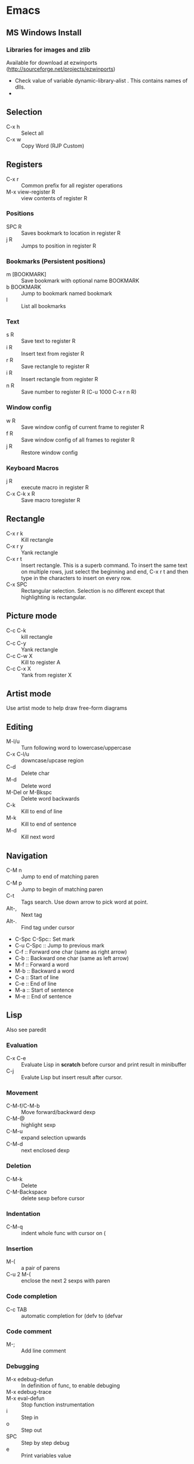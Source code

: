 * Emacs
** MS Windows Install
*** Libraries for images and zlib
    Available for download at ezwinports
    (http://sourceforge.net/projects/ezwinports)
    - Check value of variable dynamic-library-alist . This contains
      names of dlls.
    -
** Selection
   - C-x h              :: Select all
   - C-x w ::   Copy Word (RJP Custom)
** Registers
   - C-x r  :: Common prefix for all register operations
   - M-x view-register R :: view contents of register R
*** Positions
    - SPC R :: Saves bookmark to location in register R
    - j   R ::  Jumps to position in register R
*** Bookmarks (Persistent positions)
    - m [BOOKMARK] :: Save bookmark with optional name BOOKMARK
    - b BOOKMARK :: Jump to bookmark named bookmark
    - l :: List all bookmarks
*** Text
    - s   R :: Save text to register R
    - i   R :: Insert text from register R
    - r   R :: Save rectangle to register R
    - i   R :: Insert rectangle from register R
    - n   R :: Save number to register R (C-u 1000 C-x r n R)
*** Window config
    - w   R :: Save window config of current frame to register R
    - f   R :: Save window config of all frames to register R
    - j   R :: Restore window config
*** Keyboard Macros
    - j   R :: execute macro in register R
    - C-x C-k x R :: Save macro toregister R

** Rectangle
   - C-x r k            :: Kill rectangle
   - C-x r y            :: Yank rectangle
   - C-x r t            :: Insert rectangle.  This is a superb command. To insert
	the same text on multiple rows, just select the beginning and
	end, C-x r t and then type in the characters to insert on
	every row.
   - C-x SPC ::  Rectangular selection.  Selection is no different
		 except that highlighting is rectangular.
** Picture mode
   - C-c C-k :: kill rectangle
   - C-c C-y :: Yank rectangle
   - C-c C-w X :: Kill to register A
   - C-c C-x X :: Yank from register X
** Artist mode
   Use artist mode to help draw free-form diagrams
** Editing
   - M-l/u :: Turn following word to lowercase/uppercase
   - C-x C-l/u ::  downcase/upcase region
   - C-d :: Delete char
   - M-d :: Delete word
   - M-Del or M-Bkspc :: Delete word backwards
   - C-k :: Kill to end of line
   - M-k :: Kill to end of sentence
   - M-d :: Kill next word
** Navigation
   - C-M n              :: Jump to end of matching paren
   - C-M p              :: Jump to begin of matching paren
   - C-t :: Tags search.  Use down arrow to pick word at point.
   - Alt-, :: Next tag
   - Alt-. :: Find tag under cursor
   - C-Spc C-Spc::  Set mark
   - C-u C-Spc :: Jump to previous mark
   - C-f :: Forward one char (same as right arrow)
   - C-b :: Backward one char (same as left arrow)
   - M-f :: Forward a word
   - M-b :: Backward a word
   - C-a :: Start of line
   - C-e :: End of line
   - M-a :: Start of sentence
   - M-e :: End of sentence
** Lisp
   Also see paredit
*** Evaluation
    - C-x C-e :: Evaluate Lisp in *scratch* before cursor and print
		 result in minibuffer
    - C-j :: Evalute Lisp but insert result after cursor.
*** Movement
    - C-M-f/C-M-b :: Move forward/backward dexp
    - C-M-@ :: highlight sexp
    - C-M-u :: expand selection upwards
    - C-M-d :: next enclosed dexp
*** Deletion
    - C-M-k :: Delete
    - C-M-Backspace :: delete sexp before cursor
*** Indentation
    - C-M-q :: indent whole func with cursor on (
*** Insertion
    - M-(  :: a pair of parens
    - C-u 2 M-( :: enclose the next 2 sexps with paren
*** Code completion
    - C-c TAB :: automatic completion for (defv to (defvar
*** Code comment
    - M-; :: Add line comment
*** Debugging
    - M-x edebug-defun :: In definition of func, to enable debuging
    - M-x edebug-trace ::
    - M-x eval-defun ::  Stop function instrumentation
    - i :: Step in
    - o :: Step out
    - SPC :: Step by step debug
    - e ::  Print variables value
** Menu
   - F1 :: show, hide menu.
** Search
    In query-replace-regexp mode C-M-%, use (DOWN ARROW) to copy the word
    under cursor into query-replace arguments (can be done for both
    find and replace arguments)   To search for standalone word use  \bword\b  \b is a boundary marker.
   - rgrep :: Search through multiple files in directory tree through
	      file pattern.
   - C-s :: search forward
   - M-s . ::  Search using symbol at point.  Hooks to isearch-forward-symbol-at-point
   - C-s C-*, C-s DOWN :: Search at point.  Requires Ratish's custom addition
   - M-s h . ::  Highlight symbol at point throughout file.
   - M-% :: Search-Replace
   - C-M-% :: Searc-Replace Regexp (Use down arrow to select current symbol)
   - C-r  :: search backward
   - M-p :: Start editing previous search term

** Copy word at point (doesn't seem to work RJP 1/29/16)
   - C-M-SPC M-w :: Select and copy word without moving cursor
   - C-x w ::  Copy word (RJP custom works 2016/02/22)
** IDO mode
*** File open mode C-x C-f
    - // :: goto root directory
    - ~/ :: goto home directory
    - C-f :: go back temporarily to normal find file
** Helm
   Using Helm:
   1. Start up helm-mini using C-x b.  This will give a list
      of buffers.
   2. Select buffers.  Using the C-spc
   3. Perform action using C-z.  This will provide a list of actions.
*** Default config
    - C-x c ::  Prefix to invoke helm commands
    - RET :: select
    - C-n/p :: up down (in addition to arrow)
    - C-v/M-v :: prev next pages
    - M-< / M-> :: top bottom of buffer
    - C-spc ::  Mark candidate
    - M-a :: Select all candidates
    - C-c C-i :: insert marked candidates into narrowing buffer
    - C-t ::  Switch between horizontal and verital Helm
    - C-w :: yank word at point, starting from point to end of word
	 into helm buffer
    - M-n :: yank symbol at point
**** Helm Mini (Buffers)
     Filter patterns
     - *<major-mode> or !*<major-mode> :: Filter by mode,
	  eg. *!lisp,!sh,!fun to filter all except for
	  lisp,sh,fundamendal mode buffers.
     - /directory/ :: Narrows to buffers that are in
	  directory. E.g. /.emacs.d/ narrows to buffers in dir.
     - ^pat :: buffer name starts with pat
     - @searchterm :: Narrows to buffers that have searchterm
     - C-s :: helm-moccur whill show matching searchterms
**** Helm find files
     Can also create files and directories (append slash)
     - C-s :: grep the file
     - C-u C-s :: recursively grep
     - ~/ / ./  :: at end of pattern to reach home, root, start dir
     - C-u helm-find-files :: Prefix command will list visited
	  directories, can jump there.
     - C-c h :: In find-files session, use this to show visited files
	  directories. Can jump from there.
     In this mode, the files can be narrowed by fuzzy matching.  At
     any time with the list of helm selections. use C-s to search
     through the file live.  A recursive file can also be made.
     Here is a cool sequence of actions
     1. helm find files.
     2. narrow down to certain files
     3. Do C-s to search.
     4. Do C-z and select save to grep buffer.
     5. In grep buffer, use C-Up, C-Dn to move up/down the grep
	buffer, while each item is shown in the next window.
     6. Use C-o to edit the grep item in the other window.


**** Help regexp
     - <prefix> r :: regexp interactive
**** Occur
     - <prefix> o :: helm occur  (Custom)
**** Helm Mark rings
     Mark buffers by C-SPC C-SPC.  This starts a mark and ends a
     mark.  But by using helm mark rings, you can get back to this bookmark.
**** registers
     - <prefix> C-x r i :: View register (helm-register)

*** Custom config
    - TAB :: Action Menu for  Persistent action
    - C-z ::  execute persistent action
*** Helm Projectile
    - C-c p p :: Switch/start project
    - C-c p f :: Find file in project
    - M-SPC ::  Mark files
    - C-c p p [C-u] C-s :: Search files. with C-u recursive.
    - C-c p s g :: Keeping cursor on symbol, search through project
** Hideshow
   - C-c @ ESC C-s :: show all
   - C-c @ ESC C-h :: hide all
   - C-c @ C-s :: show block
   - C-c @ C-h :: hide block
   - C-c @ C-c :: toggle hide/show
   - C-,  :: toggle for a block (custom)
   - C-M-, :: toggle for whole buffer

** VHDL mode
*** Template generation
    After typing a VHDL keyword and entering 'SPC' youa re prompted
    for arguments.  'RET' or C-g to cancel. Optional arguments are
    indicated by square brackets.  Explicit invocation C-c C-i- C-c.
*** Header insertion
    C-c C-t C-h :: insert header.  Look for customization
    `vhdl-header.
*** Stuttering
    Double striking of keys inserts cumbersome VHDL syntax elements.
    Enable by enabling 'vhdl-stutter-mode
    - ;;  ::  " : "
    - ;;; ::  " := "
    - ..  ::  "  => "
    - ==  ::  " = = "
    - [ ::  (
    - ] ::  )
    - [[ :: [
    - ]] :: ]
    - '' :: \"
    - -- ::  comment
    - --CR ::  comment out
    - ---  ::  horizontal line
    - ---- ::  display comment
*** Word Completion
    Typing Tab looks for a VHDL keyword or a word in the
    buffer. Retyping TAB toggles through alternative completions.
    Typing Tab after "("  inserts complete parenthesized expressions
*** Alignment
    Aligning operators, keywords, to beautify.
    Prefix is C-c C-aa
    - C-c C-a C-a :: aligns a group of consecutive lines
    - C-c C-a C-i :: aligns block withs same indent
    - C-c C-a C-d :: all lines within declaration
    - C-c C-a M-a :: region
    - C-c C-a C-c :: inline comments
    - C-c C-a M-c :: comemnts for a region
*** Code filling
    Condenses code, by removing comments etc.
    Prefix is C-c C-f
    - C-c C-f C-f :: fills a list enclosed by paren
    - C-c C-f C-g :: group of lines
    - C-c C-f C-i :: block withs ame indent
    - C-c C-f M-f :: entire region
*** Code beautification
    vhdl-beautify-buffer. Can be run non-interactively as
    emacs -batch -I ~/.emacs filename.vhd -f vhdl-beautify-buffer
*** Port translation
    Generic and Port clauses can be copied and then pasted as:
    - C-c C-p C-w :: Copy
    - C-c C-p M-w :: Copy
    - C-c C-p C-f :: Port flatten
    - C-c C-p C-r  :: Reverse ports
    - C-c C-p C-c  :: Paste component
    - C-c C-p C-e :: Paste entity
    - C-c C-p C-i :: Paste instance
    - C-p C-p C-s :: Paste signals
    - C-p C-p C-c :: Paste constants
    - C-p C-p C-g :: Paste generic map
    - C-p C-p C-z :: Paste initializations
    - C-p C-p C-t :: Paste testbench
*** Speedbar
    Automatically opened if 'vhdl-speedbar-auto-open is non-nil
    Check 'vhdl-project-alist
    - f :: file mode
    - h :: hierarchy
    - H :: project hierarcy
*** Structural composition
    - C-c C-c C-n :: Create skeleton for new component
    - C-c C-c C-p :: Place component declaration and instantiation
    - C-c C-c C-w :: Automatically connect subcomponents using rules.
*** Hide-show
    Using vhdl-hs-minor-mode
    vhdl-hideshow-menu : if non nil then start up with hideshow
    vhdl-hide-all-init: if non nil then hide all on startup.
*** Code update
    - C-c C-u C-s : Update sensitivity list in current process
    - C-c C-u M-s : Of all processes in buffer.
*** Code Fixing
    - C-c C-x C-p : Fixes parenthesis

** Latex mode
*** Reftex
    - C-c =  ::  Create a TOC for document
    - C-c (  ::  Insert a label
    - C-c )  ::  Insert a reference
    - C-c [  ::  Insert citation by searching in bibtex database
    - C-c &  ::  With cursor on a cross-reference, view original
**** Multi-file documents
     Add the following at the end of a document.
     Use TeX-master for AucTex mode and tex-main-file for emacs latex

     %%% Local Variables: ***
     %%% mode:latex ***
     %%% tex-main-file: "thesis.tex"  ***
     %%% End: ***


*** Bibtex
    - C-c C-e C-a :: Journal
    - C-c C-e ::
    - C-c C-e ::
** Auctex
   - C-c _ :: Prompt for master file
   - C-c ^ :: Go to master file
   - C-c C-e :: Insert environment
   - C-c C-j :: Next item
   - C-c % :: toggle commenting of paragraph
   - C-c ; :: toggle commenting of region
** Reftex
   - C-c [ :: Insert reference

** UTF8 symbols
   Can get name of a character using describe-char
   In general can be inserted using insert-char SYMBOL_NAME
   - ∈ :: element of
   - ∧ | ∨ :: logical and | or with many options
   - ⇒ :: rightwards double arrow
   - ≔ :: colon equals
** Magit
*** Custom
    - C-x g :: Start magit in buffer (RJP custom), invokes magit-status
*** General
    - g :: reload status buffer
    - Tab :: toggle visibility/expand/contract
    - S-Tab :: toggle visibility of subtree
    - s :: Stage. Could be untracked file, modified file, hunk of file
    - S :: Stage All
    - u/U :: unstage/ unstage All
    - k :: Discard/Delete/revert
    - c :: Commit
    - i :: Add file to .gitignore
    - I :: Add file to .git/info/exclude instead of .gitignore
    - Ctrl+W :: Copy SHA of any commit
*** History
   - l/L :: History (show commit log)  / Verbose
   - Ret or Space :: Expand.  Space is like more.  Keeps your state in
		     top buffer and can scroll through changes.
   - x/X :: Delete all commits after specific commit, but keep files in
	  dirty state.  This allows easy rebase.  With capital X, will
	    revert all files to that specific commit (i.e., will lose
	    all changes)
**** Reflog, Recovering delted commits
      - h :: See the reflog
**** Blame
     - magit-blame-mode :: Annotates lines with author and commit
**** Rebase
     - R :: Rebase
     - E :: Interactive Rebase

*** Stash
   - z/Z :: Create new stash
   - a/A ::  Apply/Pop stash
   - k :: Drop stash
*** Branch
   - b/B :: Switch to branch / Create and switch

** Buffer  read status
   - C-x C-q :: toggle read status
** Diff
   - M-x ediff-region-wordsize :: Diff a region of a buffer.
** Line number
   - linum-mode :: Line number mode
** Paredit
   These are commands to use with paredit.
   Also check smartparens which may be better.
   Check also "http://danmidwood.com/content/2014/11/21/animated-paredit.html"
   - M-( ::  Wraps the following sexpression with parentheses
   - M-" :: Wraps the S-expression with quotes
   - C->/< :: slurp forward/backward
   - C-}/C-{ :: barf forward
   - C-M-f/b :: move forward/backward in sexp
** Flycheck
   See if flycheck is enabled. Flycheck supersedes flymake.
   - C-c ! c :: Check current buffer
   - C-c ! C :: Clear errors in buffer
   - C-c ! l :: List errors
** Eshell
*** Basics
    - eshell-print, eshell-echo instead of ls.
    - **/*  recursive listing
*** Globs
    Globs work like that in zsh.  Globs also have predicate filters.
**** Examples
     - ;;   echo a*       ; anything starting with 'a'
     - ;;   echo a#b      ; zero or more 'a's, then 'b'
     - ;;   echo a##b     ; one or more 'a's, then 'b'
     - ;;   echo a?       ; a followed by any character
     - ;;   echo a*~ab    ; 'a', then anything, but not 'ab'
     - ;;   echo c*~*~    ; all files beginning with 'c', except backups (*~)
     - ;; Recursive globbing is also supported:
     - ;;   echo */*.c    ; all .c files at current or one level down.
     - ;;   echo **/*.c   ; all '.c' files at or under current directory
     - ;;   echo ***/*.c  ; same as above, but traverse symbolic links
**** Predicate filter
     - Predicate filter are added with ([predicate]).
       - Example:  *sh(.), *sh(/)
     - Predicate filters can be stacked.
       - Example: *sh(.L)
     - Predicate filters
***** File Type
      - / :: directories. Example ls -ld *(/) lists all directories
      - . :: regular files
      - * :: executable files
      - s :: sockets
      - p :: pipes
      - @ :: sym links
***** Permission bits
       - r/A/R :: readable (owner/group/world
       - w/I/W :: writable
       - x/E/X :: executable
       - s/S :: setuid/setgid
       - t :: sticky bit
***** Ownership
      - U :: owned by effective uid
      - u(UID|'user') :: owned by user
      - g(GID|'group') :: owned by group
***** File Attributes
       - Size attribute: L[kmp]+-N :: filter based on size N Kb/Mb/blocks
	 - *(L-1) : files less than 1 byte
	 - *(L+50) : files greater than 50
       - Time attribute :: attr_type + qualifier, where
	 - attr_type is one of:
	   - a :: access time .  Eg a+30
	   - c :: change time
	   - m :: modification time
	 - qualifer is:
	   - [Mwhms]+-(N|'FILE') :: (months/weeks/hours/mins/secs). Default : days
	     - If filename is given, then it is relative to that file.
	 - Examples
	   - bzip2 -9v **/*(a+30); compress everything that hasn't been accessed in 30 days
	   - *(.ms-40) :: Files modified less than 40s ago
	   - *(.ms-'goo.py') :: Files modified before goo.py


***** Filter negation
      - Filters can be negated
	- Example: *sh(^/)  : containing *sh but not directories.
**** Replacing find
     Using argument predication, the recursive globbing syntax is
     sufficient to replace the use of 'find <expr> | xargs <cmd>' in
     most cases.  For example, to change the readership of all files
     belonging to 'johnw' in the '/tmp' directory or lower, use:
     #+begin_src
     chmod go-r /tmp/**/*(u'johnw')
     #+end_src



*** Modifiers
    - Modifiers and predicates can be stacked
      - Example:  *sh(.:U)
    - Multiple modifiers can be stacked
      - Example: *sh(.:U:O)
**** FOR SINGLE ARGUMENTS, or each argument of a list of strings:
     - E  :: evaluate again
     - L  :: lowercase
     - U  :: uppercase
     - C  :: capitalize
     - h  :: dirname
     - t  :: basename
     - e  :: file extension
     - r  :: strip file extension
     - q  :: escape special characters
     - S  ::      split string at any whitespace character
     - S/PAT/ :: split string at each occurrence of PAT
**** FOR LISTS OF ARGUMENTS:
     - o :: sort alphabetically
     - O :: reverse sort alphabetically
     - u :: uniq list (typically used after :o or :O)
     - R :: reverse list
     - j ::      join list members, separated by a space
     - j/PAT/ ::  join list members, separated by PAT
     - i/PAT/ :: exclude all members not matching PAT
     - x/PAT/  :: exclude all members matching PAT
     - s/pat/match/ ::  substitute PAT with MATCH
     - g/pat/match/  :: substitute PAT with MATCH for all occurrences
**** EXAMPLES:
     - *.c(:o)  sorted list of .c files
     - *.c(:o:R) reverse sorted list


*** Parsers
    - Lisp parser:
      - ( ... )
      - $( ... ) … useful for string evaluation
    - Shell parser:
      - no parens … in other words, the default
      - { ... }
      - ${ ... } … useful for string evaluation
      - In shell parser, reference variables with $

*** Command History
    - !! :: last command
    - !ls :: last command starting with ls
    - !?ls :: last command containing ls
    - !ls<tab> :: completion showing commands
*** Directory history
    - cd = :: List history
    - cd -<NUMBER> :: go to previous dir
    - cd =<REGEXP> :: go to first dir matching regexp
    - cd str1 str2 :: Take current pwd, replace str1 with str2 (regexp supported) and change to new dir
      - Example:  If current dir is /some/path/to/target/curr/direct, cd target* . will change to directory "target" in hierarchy
*** Directory Variables
    - $- :: Previous working directory
    - $+ :: Current working directory (doesn't work correctly).
    - $_ :: Last argument of last command
*** Iteration
    for VAR in TOKENS {command}
    Examples
    #+begin_verse
    for f in v1 v2 {scp info.php $f/tst.x}
    for f in {ls -ld} { echo $f; echo $f}
    #+end_verse
*** Redirection
**** Commands
     - > :: Overwrite
     - >> :: Append
     - >>> :: Insert
**** Buffer targets
     Are refered to as #<buffername>  eg.  #<*scratch*>
**** Lisp variables
     Are referred to as #'var
     Avoid clobbering existing vars.
     - echo foo bar baz > #'myvar
**** Special devs
     - /dev/clip :: Clipboard
     - /dev/kill :: Kill ring
** Tramp
   Syntax for remote access
   - /ssh:hostname:dir :: ssh to machine
   - /ssh:[username1@]hostname|ssh:[username2@]hostname2 :: pass through
   - /ssh:[username@]hostname|sudo:hostname :: Have to keep the

** Info files
*** Using info
**** Basics
     - l :: go to previous node/ backward history
     - r :: go in forward history direction
     - Page up / Page down
     - SPC :: Like Page down but will move to next item
     - Backspace/Del :: Like Page Up but will also move to previous item
     - ] :: next item in tree
     - [ :: previous item in tree
     - b :: beginning of node
     - n :: next at current level
     - p :: previous at current level
**** Menu and crossreferences
     - m  :: Pick menu item
     - f :: Pick cross reference
     - tab :: Next menu item or cross-reference
     - Shift-tab :: Previous menu item or cross-reference
     - Ret :: Visit content of menu item or Cross reference
     - f? :: List all cross references.
     - i :: Short-cut to main index.
     - L :: creates a virtual node with list of visited nodes
     - d :: Get to main directory.
**** Search
     - s :: serach info file for string


*** Creating documentation
    See [[https://www.emacswiki.org/emacs/ExternalDocumentation]].
**** Creating python documentation
     1. Install python3-sphinx.
	#+begin_src
	pip install sphinx
	#+end_src
     2. Generate documentation from cpython docs.
	#+begin_src
	 wget https://github.com/python/cpython/archive/master.tar.gz
	 tar xf master.tar.gz
	 cd cpython-master/Doc
	 sphinx-build -b texinfo -d build/doctrees . build/texinfo
	 cd build/texinfo && make
	 mv python.info ~/.local/share/info
	 cd ~/.local/share/info
	 install-info python.info dir
	#+end_src

* Org Mode
** Visibility
   - <TAB>              :: Show/hide
   - Shift + <TAB>      :: Global show/hide. With argument, up to
	level n.
   - C-u <TAB>          :: Global cycle Overview->Contents->Show All->Overview
   - C-c C-x v          ::  Copy visible text:  (org-copy-visible)
   - C-c <TAB>          :: Expose children of current subtree.  With argument,
		  to level n

** Motion
   - C-c C-n		:: Next visible heading
   - C-c C-p		:: Previous visible heading
   - C-c C-f		:: Next heading same level
   - C-c C-b		:: Previous heading same level
   - C-c C-j		:: Jump to any location (org-goto)

** Editing
   - M+Enter		:: Insert next heading at same level
   - C+Enter		:: Insert new heading after body of current
   - M + <L/R/U/D>	:: Promote/Demote/Up/Down current heading
   - M+S+<L/R/U/D>	:: Move subtree (Promote/Demote/Up/Down)
   - C-c C-x [C-w/M-W/C-y]	:: Kill/Copy/Yank Subtree
   - C-c *		:: Turn normal line or list into heading
   - C-c ; ::    Comment Heading
   - C-c - ::  Turn heading into normal list
   - Lists:
     - Unordered -, +, *
     - Ordered 1., 1).
       To start with a diferent value, start text with [@20]
     - Description, definition::  Extended description

** Todo
   - C-c C-t            :: Change Todo state
   - Shift+Left/Right   :: Change Todo state
   - C-c C-w  :: Refile

** Drawers
   - C-c C-x d		:: Insert active region in drawer

** Blocks
   Org mode uses begin..end blocks

*** Insertion using quick templates
    Type '<' followed by a template selector and <Tab>
    Template selector can be:
    - s                 :: #+BEGIN_SRC ... #+END_SRC
    - e			:: #+BEGIN_EXAMPLE ... #+END_EXAMPLE
    - q			:: #+BEGIN_QUOTE ... #+END_QUOTE
    - v			:: #+BEGIN_VERSE ... #+END_VERSE
    - c			:: #+BEGIN_CENTER ... #+END_CENTER
    - l			:: #+BEGIN_LaTeX ... #+END_LaTeX
    - L			:: #+LaTeX:
    - h			:: #+BEGIN_HTML ... #+END_HTML
    - H			:: #+HTML:
    - a			:: #+BEGIN_ASCII ... #+END_ASCII
    - A			:: #+ASCII:
    - i			:: #+INDEX: line
    - I			:: #+INCLUDE: line


*** Dynamic Blocks
    Specially marked regions that are updated by user-written function
    #+BEGIN: block-update-time: format "on %H:%M"
    #+END:
    - C-c C-x C-u       :: Update dynamic block at point
    - C-u C-c C-x C-u   :: Update all dynamic blocks


** Clocking
   C-c C-x C-j :: Jump to task being clocked.
** Tables
*** Creation and formatting
    - Line with |       :: Starts table if | is first non-whitespace character
    - Line with |-      :: Horizontal separator
    - <TAB>             :: Moves to the next field, realigns
    - S + <TAB>         :: Move to previous field, realign
    - Enter             :: Moves to next row, realigns
    - C-c C-c           :: Realign the table
    - <Number>          :: If a field contains <N>, N is width of col
*** Editing
    - M-<L/R/U/D>       :: Move col or row left,right,up,down
    - M-S-<L/U>         :: Kill current col/row
    - M-S-<R/D>         :: Insert new col/row
    - C-c -             :: Insert horiz line below cur row
    - C-c Enter         :: Insert horiz line below cur row and move cursor down
    - C-c `             :: Edit partially hidden cell
*** Copy/Paste
    - C-c C-x [M-w/C-w/C-y] :: Copy/Kill/Yank rectangular region of table
** Links
   - "[[link][desc]"	:: Create link
   - C-c C-l            :: Edit Link
   - "#local"           :: Local link type.  Without #, does a search
	for local
   - C-c C-o            :: Follow link
   - "<<link_target>>"  :: This is a link target
*** Custom links target
    - [[+TAB :: Bring up targets in local file
    - [[+ C-u - TAB :: Bring up targets in all include files

** Tags							:mytag:mytag2:mytag3:
   - ":tag1:tag2:"	:: Tags at the end of headlines
   - C-c C-q            :: Insert tag from anywhere in the section
   - C-c C-c            :: Insert tag when cursor on headline
   - C-c \              :: Create a sparse tree matching tags
   - C-c C-c, S+Tab     :: Exit sparse tree, then revert to normal tree.
*** Matching searches on tags
    [[http://orgmode.org/manual/Matching-tags-and-properties.html#Matching-tags-and-properties][Orgmode tag searching]]
*** Tag groups

** Properties and Columns
   :PROPERTIES:
   :COLUMNS: %8ITEM[Which] %Title[TITLE] %Artist[ARTIST]
   :Title:    my title
   :Artist: Some random artist
   :Value: 1
   :END:
   - ":prop1:"          :: Properties are like tags but with
	value. They are inserted into a special drawer.
   - ":prop2:"          :: Drawer is called "PROPERTIES". Each is on a
	single line.
   - ":prop3_ALL:"      :: Allowed values for a property
   - C-c C-x p          :: Set property
   - C-c C-c            :: Executes property commands
   - S-<L/R>            :: Previous/Next allowed property
   - C-c C-c c          :: Compute property at point
*** Columns
    - C-c C-x C-c       :: Turn on column mode
    - q                 :: Exit column view
    - C-c C-x i         :: Insert a dynamic block capturing column view
    - C-c C-c           :: Update dynamic block

** Beamer
*** Keystrokes
   - C-c C-e t		:: Insert default org export template
   - C-c C-b            :: Specify type of block
*** More info
    - [[https://github.com/matze/mtheme]] : Metropolis theme
    - [[https://hartwork.org/beamer-theme-matrix/]] : Beamer theme matrix
    - [[http://orgmode.org/worg/exporters/beamer/tutorial.html]] : Beamer tutorial


** Time Log
#+BEGIN_SRC emacs-lisp
    ;; Technique
    ;; org-map-entries
    ;; org-entry-properties with time argument.
    (org-entry-properties nil 'special "CLOCK") ;; This provides all time tags.
    ;; time tags are retrieved as an alist.
    ;;  however time ranges outside of clock only
    ;; map alist to a date or to a date range.
    ;; consolidate dates, and date ranges.
    ;; Date tree with link org-make-link-string
    ;;
    ;; org-entry-beginning-position
    ;; org-entry-end-position
    ;; org-scanner-tags
    ;; org-trust-scanner-tags t  locally
    ;; org-entry-properties with time argument.
    (org-entry-properties nil 'special "CLOCK") ;; This provides all time tags.
    ;; Regular expression search for clock
    ;; ^[ \t]*"  org-clock-string  "[ \t]*\\(?:\\(\\[.*?\\]\\)-+\\(\\[.*?\\]\\)
    ;; re-search-forward has an optional argument for limit to limit search.
    ;; Consolidate all time values into day, month, year.
#+END_SRC

#+BEGIN_SRC emacs-lisp :results output silent
  ;; Just return a list of the following list
  ;; (formatted_heading date_list)
  (defun org-narrow-to-within-dblock ()
    "Narrow buffer to the current dblock."
    (org-beginning-of-dblock)
    (forward-line 1)
    (narrow-to-region (point) (point))
    )

  (defun org-heading-date-info ()
    ;;
    ;; Only return relevant headlines
    ;; Returns either nil or a list
    (let ((t_arr (make-vector 4 nil))
	  (tstring ["TIMESTAMP" "DEADLINE" "SCHEDULED" "CLOCK"]))
      (dolist (entry ;; each entry in
		(org-entry-properties nil 'special "CLOCK") ;; list of timetags
		t_arr) ;; temporary var
	(let* ((propname (car entry))
	       (pos (position propname tstring :test 'equal)))
	  (if pos
	      (aset t_arr pos (append (elt t_arr pos)
				      (list (cdr entry))   ))
	    )))
       ;; If any of the timestamps are present, return the headline and timestamps
       ;; else return nil
       (if (position nil t_arr :test-not 'equal)
	   (cons (nth 4 (org-heading-components)) (copy-sequence t_arr) )
	 nil)
       ))


  (defun org-test-datetree-insert(hding_daylist)
    (let* ((text (car hding_daylist))
	   (days (cdr hding_daylist)))

      (mapc (lambda(day)
	      (org-datetree-find-date-create
	       (org-date-to-gregorian day) t)
	      ;;(outline-next-heading)
	      ;;(org-insert-item)
	      ;;(insert text)
	      (org-agenda-insert-diary-make-new-entry text)
	      )
	    days)) )

  (defun org-heading-date-format (heading_info)
    ;;  heading_info is a cons
    ;;  car: text of heading
    ;;  cdr: vector with time string for different time tags
    (let* ((heading (car heading_info))
	   (formatted_heading (org-make-link-string (copy-sequence heading)))
	   (ts (cdr heading_info))
	   daylist )
      ;; ts is a vector. Each element is a list of strings or nil
      ;; map each list of strings to a date,
      ;; flatten vector
      ;; keep unique dates.
      (setq daylist
	    (delq nil (delete-dups
		       (apply 'append
			      (mapcar
			       (lambda (tstr_list)
				 (if tstr_list
				     (mapcar
					(lambda (tstr)
					  (org-time-string-to-absolute tstr))
				      tstr_list)))
			       ts)))))
      (cons heading  daylist)))


  (defun org-dblock-write:myblock (params)
      "Get dates/time/clock and create a datetree"
      (let* ( (mappedvals (org-map-entries 'org-heading-date-info))
	      (heading_info (remove nil mappedvals))
	      (hding_daylists (mapcar 'org-heading-date-format  heading_info))    )


	(print "printing hding_daylists")
	(print hding_daylists)
	;; Parse date strings
	;; Format link string
	(save-restriction
	  (org-narrow-to-within-dblock)
	  (mapc 'org-test-datetree-insert hding_daylists)

	  ;;(org-test-datetree-insert "text1")
	  ;;(org-test-datetree-insert "text2")
	  ;;(org-test-datetree-insert "text3")
	  ;;(outline-next-heading)
	  ;;(org-insert-heading nil t)
	  ;;(org-do-demote)
	  ;;(outline-next-heading)
	  ;;;(org-insert-heading nil t)
	  ;;(org-do-demote)
	  ;;(org-agenda-insert-diary-make-new-entry "dummy text2")
	  ;; remove extra new line added by previous command
	  )
	)
      )
#+END_SRC
#+BEGIN: myblock

* Windows Shortcuts
  - Win + Tab		:: Aero Flip
  - Ctrl + Win + Tab	:: Aero Flip Hold.  Can release Ctrl+Win and
       can flip by just using tab.
  - Win + R		:: Run
  - Win + D		:: Minimize everything (show desktop)
  - Win + Pause/Break	:: Open CtrlPanel->System
  - Win + G		:: Show gadgets
  - Win + L		:: Lock computer
  - Win + Q		:: Communicator
  - Win + Home		:: Clear all but the active window
  - Win+Space		:: All windows become transparent so you can
       see through to the desktop
  - Win+Up arrow	:: Maximize the active window
  - Win+Down arrow	:: Minimize the window/Restore the window if it's maximized
  - Win+<arrow>		:: Dock the window to each side of the monitor
  - Win+S+<arrow>       :: Dock with dual monitors
  - Win+T		:: Focus and scroll through items on the taskbar.
  - Win+P		:: Adjust presentation settings for your display
  - Win+(+/-)		:: Zoom in/out
  - S+Click taskbar item:: Open a new instance of that application
  - Win+ (1-9)          :: application pinned to the taskbar in that position
  - S+Win+ (1-9)        :: New instance of the application pinned to the taskbar
  - Ctrl+Win+ ( 1-9)	:: Cycles through open windows for the application
  - Alt+Win+(1-9)	:: Opens the Jump List for the application
       pinned to the taskbar.
  - Win+T		:: Focus and scroll through items on the taskbar.
  - Win+B               :: Focuses the System Tray icons
  - Ctrl+S+Esc          :: Task Manager

* MS Word Outline mode
  - Alt+Shift+[L/R]Arrow     :: Promote/Demote paragraph
  - Ctrl+Shift+N             ::  Demote to body text
  - Alt+Shift+[Up/Dn]Arrow   :: Move paragraphs [Up/Dn]
  - Alt+Shift+[plus/minus]   :: Expand/Collapse text under heading
  - Alt+Shift+A              :: Expand/Collapse all text and headings
  - Alt+Shift+n              :: Show all headings up to Heading n
* MS Excel
** Keys
   - Preferences :: To change between column numbering as alphabets/numbers
   - Ctrl-D :: Auto-fill a selection based on first
   - Ctrl'` :: Toggle display between formulas and values
   - F4 :: Within formula switch reference between absolute and relative
** Entering data
   - Instead of entering data horizontally.  "Enter" + right arrow +
     up arrow.  Select the horizontal cells first.
** Selection
   - Cmd-A :: Selects range island (range surrounded by white space)
** Formatting
   - Use painter and auto-fill rectangle to extend formatting
** Naming cells, rows, columns
   - Can just click in menubar item showing row+Col with a name to
     define new name for that cell.
   - Can select a whole row or column and give it a name.
     - Can use row/col names in formulas to make them more descriptive.
   - Can use arrow keys on menubar item with cell name to see existing names.
** Index and match
   - match( ) returns index
     - Example: can find find an item from current table in different
       table. i.e. lookup.
   - use index to get something from different column.
** Table ranges
   Even though all of excel is a table, select a range and insert
   table.  This tracks that range as being a table.  A header may be
   added. A footer may be added.  From last row/col element, Tab will
   insert a new row with formatting properly fixed.
   Not only that formulas in one table can refer to a column in
   different table by just name.
** Auto solve
   Goal seek. Provide desired value for one cell and tell the dialog
   box which cell is to be changed.  Excel will iterate.
** Pivot table
   Works well with defined tables.   Allows slicing data based on
   values in another table.

* Outlook
  - Ctrl+Shift+I	:: Inbox
  - Alt+S               :: Send
  - Ctrl+R              :: Reply
  - Ctrl+Shift+R        :: Reply All
  - Ctrl+F              :: Forward
  - Ctrl+Shift+V        :: Move to Folder
  - Ctrl+N              :: New Message
  - Ctrl+O              :: Open message
  - Ctrl + ./,          :: Next/ Prev Message
  - Ctrl+1              :: Go to mail
  - Ctrl + 2            :: Go to calendar
  - Ctrl + 6            :: Folder List
  - Ctrl + Y            :: Go to different folder
  - Alt+J               :: Move to Subject field

* Explorer
  - Ctrl+N              :: New Window
  - Ctrl+W              :: Close window
  - Ctrl+S+N            :: New folder
  - Ctrl + .            :: Rotate picture clockwise
  - Ctrl + ,            :: Rotate picture counter-clockwise
  - Left Arrow          :: Collapse selection
  - Alt+Enter           :: Properties
  - Alt+P               :: Display Preview pane
  - Alt+Left Arrow      :: Visit previous folder
  - Backspace           :: View previous folder
  - Alt+Up arrow	:: Parent folder
  - Alt+D               ::  Select address bar
  - Ctrl+E              :: Select search box
  - Ctrl+F              :: Select search box

* Git
  - git ls-files :: list files in git repo
** Bundles
   Check log and create bundle using
   #+BEGIN_EXAMPLE
   git log master ^da88da
   git bundle create commits.bundle master ^da88da
   #+END_EXAMPLE
   On the other side,
   #+BEGIN_EXAMPLE
   git bundle verify ./commits.bundle
   git bundle list-heads ../commits.bundle  # To list branches
   git fetch ../commits.bundle master:other-master  # Fetch master from bundle into our branch
   #+END_EXAMPLE

* i3 Shortcuts
  Mod1 = Alt, Mod4 = Win
  - Mod+Enter :: start a new terminal
  - Mod+Shift+Q :: Kill
  - Mod+d :: dmenu
  - Mod+L/R/U/D :: Switch focus
  - Mod+Shift+L/R/U/D :: Move focused window
  - Mod+h :: Horizontal split mode
  - Mod+v :: Viertical split mode
  - Mod+f :: Full screen for focused container
  - Mod+s :: Stacking mode
  - Mod+w :: Tabbed mode
  - Mod+e :: Default mode
  - Mod+[1:0] :: Switch workspace 1:10
  - Mod+Shift+[1:0] :: Move container to workspace
  - Mod+Shift+R :: restart
  - Mod+Shift+E :: exit
  - Mod+r :: resize mode
  - Esc/Enter :: Exit resize mode

* Cygwin
** Directory permissions
   To fix type  "setfacl -b"
** X11
*** Running
    To run each X app on its own.
    - 1. Start X server:  X -multiwindow
    - 2. export display: export DISPLAY=:0.0
    - 3. start application
    - OR  try
      - xwin -multiwindow &  (Verified Mar 3, 2015)
    - Common mistakes:  Check for colon in DISPLAY variable
*** Problems with windows and Virtual Desktop
    This can be done by clicking with the middle mouse button on the
    title bar of an Cygwin X Windows window, such as an xterm, and
    select "Add Window Rule". In the dialog near bottom there is
    "Method for hiding the window", change it to "Hide by move
    window". Do not forget to press "Add" and "Apply" buttons
    afterwards.
    [[https://cygwin.com/ml/cygwin-xfree/2013-05/msg00012.html]]
* Unix tools
** sed
   To delete a line in file and pipe output.
   find . -name "*.v" | xargs cat | sed -e '/^$/ d' -e '/^\/\// d' | wc -l
   cat *.vhd | sed -e '/^$/ d' -e '/^--/ d' | wc -l
* Typesetting
  - http://www.cs.sfu.ca/~ggbaker/reference/characters/#dash
  - http://practicaltypography.com/body-text.html
  - [[https://olivierpieters.be/blog/2017/02/11/designing-a-business-card-in-latex][Business card in latex]]
* GPG
  1. Key generation
     #+BEGIN_SRC
     gpg --gen-key
     #+END_SRC
  2. Share public key
     #+BEGIN_SRC
     gpg --armor --output pubkey.txt --export 'Your Name'
     #+END_SRC
  3. Import other public key
     #+BEGIN_SRC
     gpg --import key.asc
     #+END_SRC
  4. Encrypt
     #+BEGIN_SRC
     # the long version
     gpg --encrypt --recipient 'recipient_id' foo.txt

     # using terse options
     gpg -e -r Name foo.txt
     #+END_SRC
  5. Decrypt
     #+BEGIN_SRC
     gpg --output foo.txt --decrypt foo.txt.gpg
     #+END_SRC
  6. Key list check
     #+BEGIN_SRC
     gpg --list-keys
     gpg --delete-key 'myfriend@his.isp.com'
     #+END_SRC
* GNU Screen
** Overview
   Screen has windows and regions.
   - Regions are rectangular areas on the screen
   - Windows are individual screen sessions.

** Command line options
   - -d pid :: Detach running screen session
   - -ls  :: List session ids
   - -L :: turn on output logging
   - -r  :: resume detached session
   - -R  :: resume (if only one session) or list available sessions
   - -S sessionmae :: session name
   - -t title  ::


** Basic keys
  - C-a :: Default escape
  - C-a c :: Create new screen
  - C-a ?:: Help
  - C-a : :: (Colon) Enter configuration command
  - C-a a ::  Send C-a to window
  - C-a A :: Enter title for wndow
  - C-a C :: Clear screen
  - C-a d :: Detach
  - C-a h :: Hardcopy/snapshot to file
  - C-a H ::  Toggle logging
  - C-a \ :: Quit, kill all windows.
  - C-a Q :: Delete all regions, except current.
  - C-a q ::  Send Ctrl-q to current window
  - C-a [ :: Enter copy/scrollback mode
  - C-a ] :: Paste
** Hardcopy/logging
   - hardcopy -h filename : write contents of current buffer with scrollback


** Window selection
  - C-a C-a :: toggle between screens/windows
  - C-a ' :: Prompt for window identifier and switch
  - C-a w :: List active windows
  - C-a " :: List of all windows to switch
  - C-a n, C-a SPC :: Next window
  - C-a p :: Previous window
** Window groups
** REgion
   - C-a Tab :: Focus next region
   - C-a F :: Resize window to current region
   - C-a | :: split verrtical
   - C-a X :: kill current region
** Layout
   Layout is a configuration for the breakup of regions
* Video edit
  * Merge videos in ffmpeg
    #+begin_src
    ffmpeg.exe -f concat -safe 0 -i ./filelist.txt -c copy output.mp4
    #+end_src
    where filelist.txt contains text such as
    #+begin_src
    file ./file1.mp4
    file ./file2.mp4
    #+end_src
    created using something like
    #+begin_src
    for f in *.MP4; do echo "file ./$f" >> filelist.txt; done
    #+end_src
* Misc
** Bootcamp can break powerpoint
** Excel
*** Hide zero values in cells
    Cells
    Excel

    Follow this procedure to hide zero values in selected cells. If the
    value in one of these cells changes to a nonzero value, the format
    of the value will be similar to the general number format.

    1. Select the cells that contain the zero (0) values that you want to hide.
    2. On the Format menu, click Cells, and then click the Number tab.
    3. In the Category list, click Custom.
    4. In the Type box, type 0;-0;;@
** Source highlight
   To highlight source code:
*** Use  Highlight Code Converter:
    1. Paste into Code-Converter.
    2. Select Syntax
    3. Select Color theme (example edit-eclipse).
       Good options: earendel, edit-emacs, edit-gedit, nuvola
    4. Copy preview to clipboard
    5. Paste into Wordpad
    6. Copy from Wordpad
    7. Paste into powerpoint: Don't use Paste, Don't use Paste Special.
    8. Right click on slide:  Under context menu, Paste there are four icon options:
      1) Use Destination Theme
      2) Use Source formatting
      3) As Picture
      4) Keep Text Only
      Select "Use Source Formatting".

*** If GUI is not working then
    highlight.exe -S spn --style=earendel -O rtf -i inputfile.pml -o outputfile.rtf
    Then open in Wordpad and copy as above.

*** Use Source-highlight
    source-highlight -i inputfile.pml -o outputfile.html
    Open in Word.
    Copy to powerpoint.

*** Use emacs
    M-x htmlfontify-buffer
    Then write to html file
    Open in word or copy into word
    Then copy into powerpoint.



** Cygwin, Windows7 Quirkiness
*** Virtualstore
    This is a feature of Windows Vista designed to ensure that old
    applications that assume that they can write to LOCAL_MACHINE
    still work.  These writes are redirected to
    AppData/Local/VirtualStore.

    With Cygwin32, when you write files in directories that are not
    permissible, or create symlinks, they actually go into
    VirtualStore.  With Cygwin64, this is not the case.
** TCL
   to unload autoloaded files type command "auto_reset" at
   interpreter.
   package forget xxx
** Windows port forwarding
   #+BEGIN_EXAMPLE
   netsh interface portproxy add v4tov4 listenport=4422 listenaddress=192.168.1.111 connectport=80 connectaddress=192.168.0.33
   #+END_EXAMPLE
** VirtualBox port forwarding
   For accessing daemons running on virtual box do the following:
   1. Within VirtualBox
      1. Setup daemons within virtual box.
      2. In /etc/hosts alias the name of the host machine as seen on
	 the network.
   2. VirtualBox Setting
      1. In Network Settings, Port Forwarding, setup all necessary
	 port forwards.
   3. Remember to change any necessary environment variables to point
      at new location
* Doors
  - Ctrl+N :: addsa new object above
  - Ctrl+L :: addsa  new object below
  - Ctrl+H :: creates a heading object
  - Ctrl+Enter :: fcreate a same object at the same level while editing.
  - Ctrl+A :: navigate to next editable column
  - Return :: Move to next ojbect for that enumerated attribute
  - Shift+Enter :: Move to the next object for non-enumerated attributes
* Latex/luatex
  - Passing arguments with underscore into functions will not print
    correctly.  To allow functions to handle them, within the
    function, encapsulate argument in \detokenize{ }
* To wipe free space in windows
  To wipe free space on C drive
  #+BEGIN_EXAMPLE
  cipher /w:C
  #+END_EXAMPLE
* Linux
** Adding virtual interface
*** Creating interface
    Create file such as /etc/modprobe.d/dummy.conf, with contents
    #+BEGIN_EXAMPLE
    install dummy /sbin/modprobe --ignore-install dummy; /sbin/ip link set name eth2 dev dummy0 ; /sbin/ifconfig eth2 up; chmod 750 /sys/devices/virtual/net
    #+END_EXAMPLE
    This does the following:
    1. Loads dummy module.
    2. Sets name of interface.
    3. Enables interface.
    4. Some apps may fail with a dummy interface. This makes it look
       like a real interface.
*** Set interface parameters
    In file such as /etc/sysconfig/network-scripts/ifcfg-eth2 where eth2 is
    name of interface, set parameters.
    #+BEGIN_EXAMPLE
      NAME=eth2
      DEVICE=eth2
      ONBOOT=yes
      MACADDR=5C:FE:10:01:0B:35
      USERCTL=no
      BOOTPROTO=static
      NETMASK=255.255.255.0
      IPADDR=172.16.15.4
      PEERDNS=no
      TYPE=Ethernet

      check_link_down() {
       return 1;
      }
    #+END_EXAMPLE
** Systemctl
   - systemctl start unitname
   - systemctl stop unitname
** CA certificates
   - Add .crt file to /usr/local/share/certificates
   - Run update-ca-certificates
** Minimal Debian Install
*** wajig
*** less
*** i3
    i3, i3status, suckless-tools
*** openssh-client
*** rxvt-unicode font xft:Inconsolata
*** xorg
*** fonts-inconsolata
*** fontconfig
*** git
*** libc-i386
*** ia32-libs
    First requires multiarch install
    dpkg --add-architecture i386
*** lsb
    Try lsb-core
